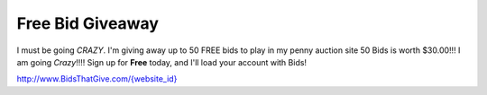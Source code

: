 Free Bid Giveaway
=================

I must be going *CRAZY*. I'm giving away up to 50 FREE bids to play in my penny auction site 50 Bids is worth $30.00!!! I am going *Crazy*!!!! Sign up for **Free** today, and I'll load your account with Bids!

`http://www.BidsThatGive.com/{website_id} <http://www.BidsThatGive.com/{website_id}/>`_
